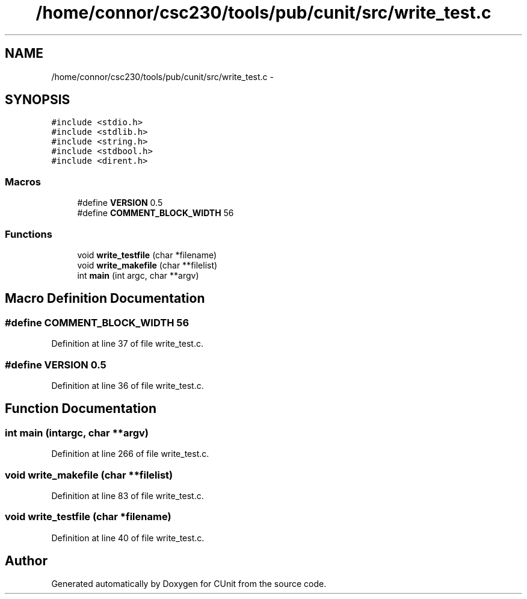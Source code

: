 .TH "/home/connor/csc230/tools/pub/cunit/src/write_test.c" 3 "Mon Apr 29 2013" "Version 0.6" "CUnit" \" -*- nroff -*-
.ad l
.nh
.SH NAME
/home/connor/csc230/tools/pub/cunit/src/write_test.c \- 
.SH SYNOPSIS
.br
.PP
\fC#include <stdio\&.h>\fP
.br
\fC#include <stdlib\&.h>\fP
.br
\fC#include <string\&.h>\fP
.br
\fC#include <stdbool\&.h>\fP
.br
\fC#include <dirent\&.h>\fP
.br

.SS "Macros"

.in +1c
.ti -1c
.RI "#define \fBVERSION\fP   0\&.5"
.br
.ti -1c
.RI "#define \fBCOMMENT_BLOCK_WIDTH\fP   56"
.br
.in -1c
.SS "Functions"

.in +1c
.ti -1c
.RI "void \fBwrite_testfile\fP (char *filename)"
.br
.ti -1c
.RI "void \fBwrite_makefile\fP (char **filelist)"
.br
.ti -1c
.RI "int \fBmain\fP (int argc, char **argv)"
.br
.in -1c
.SH "Macro Definition Documentation"
.PP 
.SS "#define COMMENT_BLOCK_WIDTH   56"

.PP
Definition at line 37 of file write_test\&.c\&.
.SS "#define VERSION   0\&.5"

.PP
Definition at line 36 of file write_test\&.c\&.
.SH "Function Documentation"
.PP 
.SS "int main (intargc, char **argv)"

.PP
Definition at line 266 of file write_test\&.c\&.
.SS "void write_makefile (char **filelist)"

.PP
Definition at line 83 of file write_test\&.c\&.
.SS "void write_testfile (char *filename)"

.PP
Definition at line 40 of file write_test\&.c\&.
.SH "Author"
.PP 
Generated automatically by Doxygen for CUnit from the source code\&.
